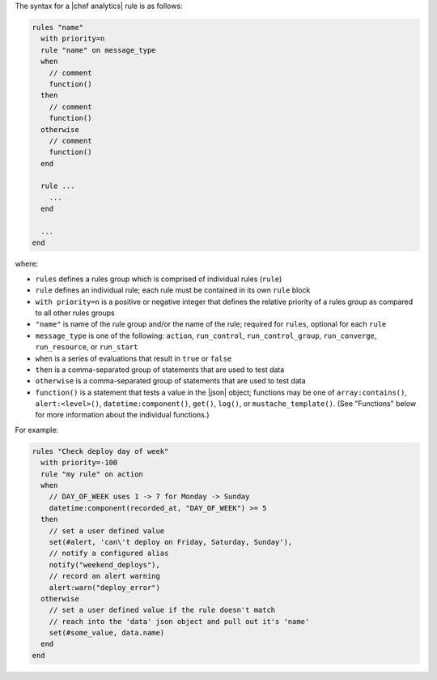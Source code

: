 .. The contents of this file are included in multiple topics.
.. This file should not be changed in a way that hinders its ability to appear in multiple documentation sets.


The syntax for a |chef analytics| rule is as follows:

.. code-block:: java

   rules "name"
     with priority=n
     rule "name" on message_type
     when
       // comment
       function()
     then
       // comment
       function()
     otherwise
       // comment
       function()
     end
   
     rule ...
       ...
     end
   
     ...
   end

where:

* ``rules`` defines a rules group which is comprised of individual rules (``rule``)
* ``rule`` defines an individual rule; each rule must be contained in its own ``rule`` block
* ``with priority=n`` is a positive or negative integer that defines the relative priority of a rules group as compared to all other rules groups
* ``"name"`` is name of the rule group and/or the name of the rule; required for ``rules``, optional for each ``rule``
* ``message_type`` is one of the following: ``action``, ``run_control``, ``run_control_group``, ``run_converge``, ``run_resource``, or ``run_start``
* ``when`` is a series of evaluations that result in ``true`` or ``false``
* ``then`` is a comma-separated group of statements that are used to test data
* ``otherwise`` is a comma-separated group of statements that are used to test data
* ``function()`` is a statement that tests a value in the |json| object; functions may be one of ``array:contains()``, ``alert:<level>()``, ``datetime:component()``, ``get()``, ``log()``, or ``mustache_template()``. (See "Functions" below for more information about the individual functions.)

For example:

.. code-block:: java

   rules "Check deploy day of week"
     with priority=-100
     rule "my rule" on action
     when
       // DAY_OF_WEEK uses 1 -> 7 for Monday -> Sunday
       datetime:component(recorded_at, "DAY_OF_WEEK") >= 5
     then
       // set a user defined value
       set(#alert, 'can\'t deploy on Friday, Saturday, Sunday'), 
       // notify a configured alias
       notify("weekend_deploys"), 
       // record an alert warning
       alert:warn("deploy_error") 
     otherwise
       // set a user defined value if the rule doesn't match
       // reach into the 'data' json object and pull out it's 'name'
       set(#some_value, data.name)  
     end
   end
